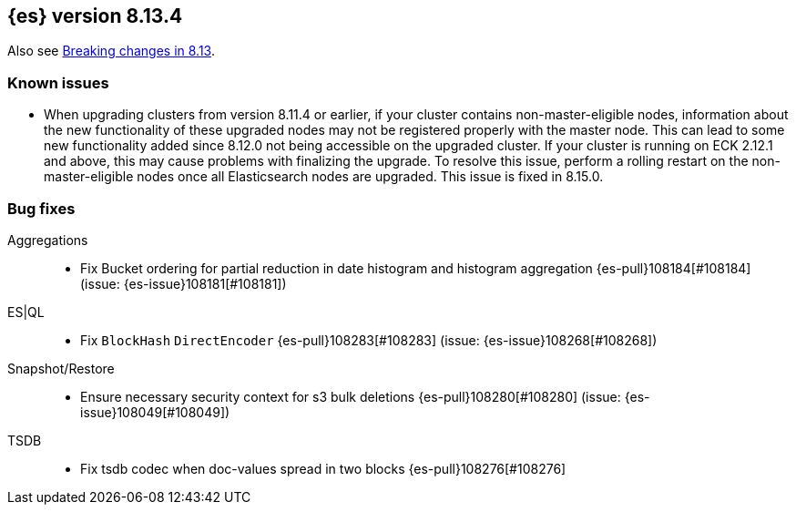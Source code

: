 [[release-notes-8.13.4]]
== {es} version 8.13.4

Also see <<breaking-changes-8.13,Breaking changes in 8.13>>.

[[known-issues-8.13.4]]
[float]
=== Known issues
* When upgrading clusters from version 8.11.4 or earlier, if your cluster contains non-master-eligible nodes,
information about the new functionality of these upgraded nodes may not be registered properly with the master node.
This can lead to some new functionality added since 8.12.0 not being accessible on the upgraded cluster.
If your cluster is running on ECK 2.12.1 and above, this may cause problems with finalizing the upgrade.
To resolve this issue, perform a rolling restart on the non-master-eligible nodes once all Elasticsearch nodes
are upgraded. This issue is fixed in 8.15.0.

[[bug-8.13.4]]
[float]
=== Bug fixes

Aggregations::
* Fix Bucket ordering for partial reduction in date histogram and histogram aggregation {es-pull}108184[#108184] (issue: {es-issue}108181[#108181])

ES|QL::
* Fix `BlockHash` `DirectEncoder` {es-pull}108283[#108283] (issue: {es-issue}108268[#108268])

Snapshot/Restore::
* Ensure necessary security context for s3 bulk deletions {es-pull}108280[#108280] (issue: {es-issue}108049[#108049])

TSDB::
* Fix tsdb codec when doc-values spread in two blocks {es-pull}108276[#108276]



